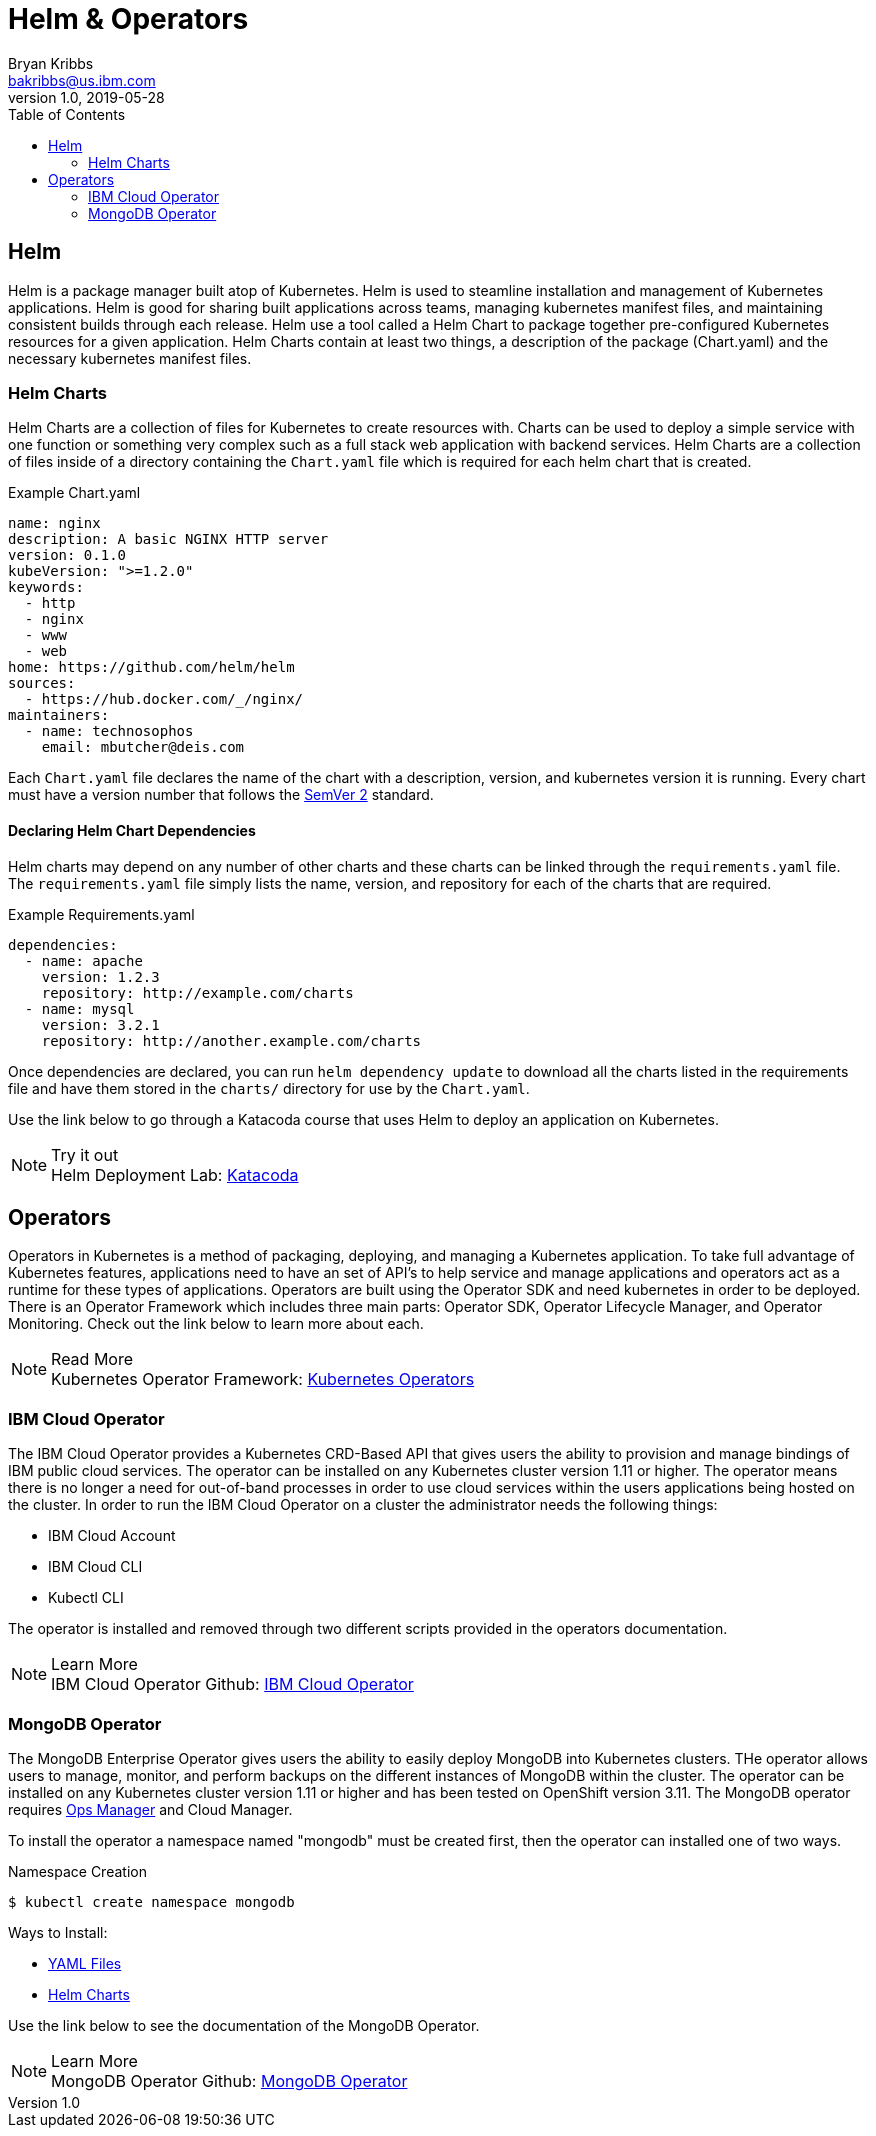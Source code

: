 = Helm & Operators
Bryan Kribbs <bakribbs@us.ibm.com>
v1.0, 2019-05-28
:toc:
:imagesdir: ../../assets/images

== Helm
Helm is a package manager built atop of Kubernetes.  Helm is used to steamline installation and management of Kubernetes applications.  Helm is good for sharing built applications across teams, managing kubernetes manifest files, and maintaining consistent builds through each release.  Helm use a tool called a Helm Chart to package together pre-configured Kubernetes resources for a given application.  Helm Charts contain at least two things, a description of the package (Chart.yaml) and the necessary kubernetes manifest files.

=== Helm Charts

Helm Charts are a collection of files for Kubernetes to create resources with.  Charts can be used to deploy a simple service with one function or something very complex such as a full stack web application with backend services.  Helm Charts are a collection of files inside of a directory containing the `Chart.yaml` file which is required for each helm chart that is created.

.Example Chart.yaml
----
name: nginx
description: A basic NGINX HTTP server
version: 0.1.0
kubeVersion: ">=1.2.0"
keywords:
  - http
  - nginx
  - www
  - web
home: https://github.com/helm/helm
sources:
  - https://hub.docker.com/_/nginx/
maintainers:
  - name: technosophos
    email: mbutcher@deis.com
----

Each `Chart.yaml` file declares the name of the chart with a description, version, and kubernetes version it is running.  Every chart must have a version number that follows the https://semver.org/[SemVer 2, window="_blank"] standard.

==== Declaring Helm Chart Dependencies
Helm charts may depend on any number of other charts and these charts can be linked through the `requirements.yaml` file. The `requirements.yaml` file simply lists the name, version, and repository for each of the charts that are required.

.Example Requirements.yaml
----
dependencies:
  - name: apache
    version: 1.2.3
    repository: http://example.com/charts
  - name: mysql
    version: 3.2.1
    repository: http://another.example.com/charts
----

Once dependencies are declared, you can run `helm dependency update` to download all the charts listed in the requirements file and have them stored in the `charts/` directory for use by the `Chart.yaml`.

Use the link below to go through a Katacoda course that uses Helm to deploy an application on Kubernetes.

.Try it out
NOTE: Helm Deployment Lab:
      https://www.katacoda.com/courses/kubernetes/helm-package-manager[Katacoda, window="_blank"]


== Operators

Operators in Kubernetes is a method of packaging, deploying, and managing a Kubernetes application.  To take full advantage of Kubernetes features, applications need to have an set of API's to help service and manage applications and operators act as a runtime for these types of applications.  Operators are built using the Operator SDK and need kubernetes in order to be deployed.  There is an Operator Framework which includes three main parts: Operator SDK, Operator Lifecycle Manager, and Operator Monitoring.  Check out the link below to learn more about each.

.Read More
NOTE: Kubernetes Operator Framework:
      https://github.com/operator-framework/getting-started[Kubernetes Operators, window="_blank"]

=== IBM Cloud Operator

The IBM Cloud Operator provides a Kubernetes CRD-Based API that gives users the ability to provision and manage bindings of IBM public cloud services.  The operator can be installed on any Kubernetes cluster version 1.11 or higher.  The operator means there is no longer a need for out-of-band processes in order to use cloud services within the users applications being hosted on the cluster.  In order to run the IBM Cloud Operator on a cluster the administrator needs the following things:

- IBM Cloud Account
- IBM Cloud CLI
- Kubectl CLI

The operator is installed and removed through two different scripts provided in the operators documentation.

.Learn More
NOTE: IBM Cloud Operator Github:
    https://github.com/IBM/cloud-operators[IBM Cloud Operator , window="_blank"]


=== MongoDB Operator

The MongoDB Enterprise Operator gives users the ability to easily deploy MongoDB into Kubernetes clusters. THe operator allows users to manage, monitor, and perform backups on the different instances of MongoDB within the cluster.  The operator can be installed on any Kubernetes cluster version 1.11 or higher and has been tested on OpenShift version 3.11.  The MongoDB operator requires https://docs.opsmanager.mongodb.com/current/[Ops Manager , window="_blank"] and Cloud Manager.

To install the operator a namespace named "mongodb" must be created first, then the operator can installed one of two ways.

.Namespace Creation

[source, bash]
----
$ kubectl create namespace mongodb
----

Ways to Install:

- https://github.com/mongodb/mongodb-enterprise-kubernetes#installation-using-yaml-files[YAML Files, window="_blank"]
- https://github.com/mongodb/mongodb-enterprise-kubernetes#installation-using-helm-chart[Helm Charts, window="_blank"]

Use the link below to see the documentation of the MongoDB Operator.

.Learn More
NOTE: MongoDB Operator Github:
    https://github.com/mongodb/mongodb-enterprise-kubernetes[MongoDB Operator , window="_blank"]
